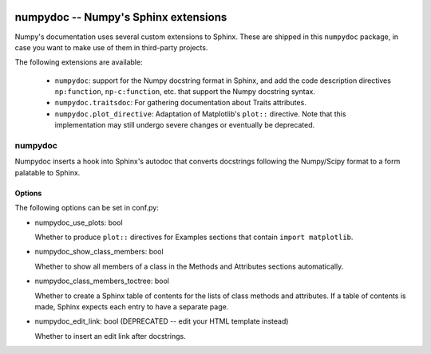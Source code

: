 .. image:: https://travis-ci.org/numpy/numpydoc.png?branch=master
   :target: https://travis-ci.org/numpy/numpydoc/

=====================================
numpydoc -- Numpy's Sphinx extensions
=====================================

Numpy's documentation uses several custom extensions to Sphinx.  These
are shipped in this ``numpydoc`` package, in case you want to make use
of them in third-party projects.

The following extensions are available:

  - ``numpydoc``: support for the Numpy docstring format in Sphinx, and add
    the code description directives ``np:function``, ``np-c:function``, etc.
    that support the Numpy docstring syntax.

  - ``numpydoc.traitsdoc``: For gathering documentation about Traits attributes.

  - ``numpydoc.plot_directive``: Adaptation of Matplotlib's ``plot::``
    directive. Note that this implementation may still undergo severe
    changes or eventually be deprecated.


numpydoc
========

Numpydoc inserts a hook into Sphinx's autodoc that converts docstrings
following the Numpy/Scipy format to a form palatable to Sphinx.

Options
-------

The following options can be set in conf.py:

- numpydoc_use_plots: bool

  Whether to produce ``plot::`` directives for Examples sections that
  contain ``import matplotlib``.

- numpydoc_show_class_members: bool

  Whether to show all members of a class in the Methods and Attributes
  sections automatically.

- numpydoc_class_members_toctree: bool

  Whether to create a Sphinx table of contents for the lists of class
  methods and attributes. If a table of contents is made, Sphinx expects
  each entry to have a separate page.

- numpydoc_edit_link: bool  (DEPRECATED -- edit your HTML template instead)

  Whether to insert an edit link after docstrings.
